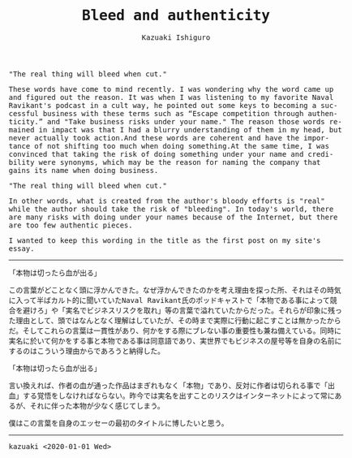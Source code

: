 #+TITLE: Bleed and authenticity
#+AUTHOR: Kazuaki Ishiguro
#+LANGUAGE: en
#+OPTIONS: toc:nil num:nil author:t creator:nil html-style:nil
#+HTML_DOCTYPE: html5
#+HTML_LINK_HOME: ../
#+HTML_LINK_UP: ../essay
#+HTML_HEAD: <style>body{max-width:660px; margin: 0 auto; font-family: monospace}</style>

"The real thing will bleed when cut."

These words have come to mind recently. I was wondering why the word came up and figured out the reason. It was when I was listening to my favorite Naval Ravikant's podcast in a cult way, he pointed out some keys to becoming a successful business with these terms such as “Escape competition through authenticity.” and "Take business risks under your name." The reason those words remained in impact was that I had a blurry understanding of them in my head, but never actually took action.And these words are coherent and have the importance of not shifting too much when doing something.At the same time, I was convinced that taking the risk of doing something under your name and credibility were synonyms, which may be the reason for naming the company that gains its name when doing business.

"The real thing will bleed when cut."

In other words, what is created from the author's bloody efforts is "real" while the author should take the risk of "bleeding". In today's world, there are many risks with doing under your names because of the Internet, but there are too few authentic pieces.

I wanted to keep this wording in the title as the first post on my site's essay.

-----

「本物は切ったら血が出る」

この言葉がどことなく頭に浮かんできた。なぜ浮かんできたのかを考え理由を探った所、それはその時気に入って半ばカルト的に聞いていたNaval Ravikant氏のポッドキャストで「本物である事によって競合を避けろ」や「実名でビジネスリスクを取れ」等の言葉で溢れていたからだった。それらが印象に残った理由として、頭ではなんとなく理解はしていたが、その時まで実際に行動に起こすことは無かったからだ。そしてこれらの言葉は一貫性があり、何かをする際にブレない事の重要性も兼ね備えている。同時に実名に於いて何かをする事と本物である事は同意語であり、実世界でもビジネスの屋号等を自身の名前にするのはこういう理由からであろうと納得した。

「本物は切ったら血が出る」

言い換えれば、作者の血が通った作品はまぎれもなく「本物」であり、反対に作者は切られる事で「出血」する覚悟をしなければならない。昨今では実名を出すことのリスクはインターネットによって常にあるが、それに伴った本物が少なく感じてしまう。

僕はこの言葉を自身のエッセーの最初のタイトルに博したいと思う。

-----

kazuaki
<2020-01-01 Wed>

